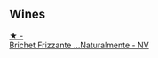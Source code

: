 :PROPERTIES:
:ID:                     779856b0-bf83-40fb-98fc-44d7dba51a16
:END:

** Wines
:PROPERTIES:
:ID:                     46abde39-2ddd-47ee-8637-e83a97f89b20
:END:

#+begin_export html
<div class="flex-container">
  <a class="flex-item flex-item-left" href="/wines/f07b112f-031d-490c-9c51-8af5fab9cede.html">
    <img class="flex-bottle" src="/images/f0/7b112f-031d-490c-9c51-8af5fab9cede/2022-07-02-09-11-38-189E4BF5-84AA-439B-A919-AAAB8080FCFB-1-105-c.webp"></img>
    <section class="h text-small text-lighter">★ -</section>
    <section class="h text-bolder">Brichet Frizzante ...Naturalmente - NV</section>
  </a>

</div>
#+end_export
